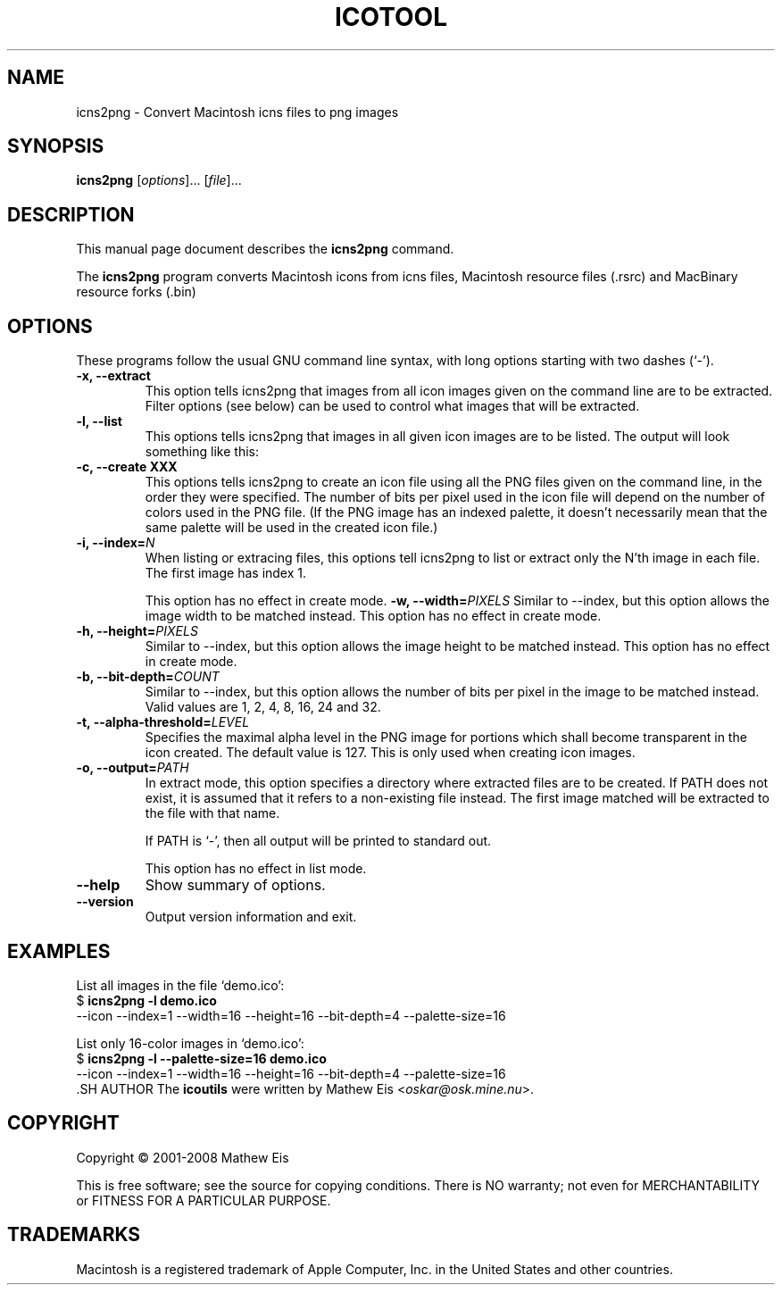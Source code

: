 .\"                                      -*- nroff -*-
.\" icns2png.1 - Manual page for icns2png.
.\"
.\" Copyright (C) 2001-2008 Mathew Eis
.\"
.\" This file is part of the icoutils.
.\"
.\" This program is free software; you can redistribute it and/or modify
.\" it under the terms of the GNU General Public License as published by
.\" the Free Software Foundation; either version 2 of the License, or
.\" (at your option) any later version.
.\"
.\" This program is distributed in the hope that it will be useful,
.\" but WITHOUT ANY WARRANTY; without even the implied warranty of
.\" MERCHANTABILITY or FITNESS FOR A PARTICULAR PURPOSE.  See the
.\" GNU Library General Public License for more details.
.\"
.\" You should have received a copy of the GNU General Public License
.\" along with this program; if not, write to the Free Software
.\" Foundation, Inc., 59 Temple Place, Suite 330, Boston, MA  02111-1307  USA
.\"
.TH ICOTOOL "1" "March 10, 2008" "icns2png (libicns)"
.SH NAME
icns2png \- Convert Macintosh icns files to png images
.SH SYNOPSIS
.B icns2png
.RI [ options ]... " " [ file ]...
.SH DESCRIPTION
This manual page document describes the \fBicns2png\fP command.

The \fBicns2png\fP program converts Macintosh icons from icns files,
Macintosh resource files (.rsrc) and MacBinary resource forks (.bin)

.SH OPTIONS
These programs follow the usual GNU command line syntax, with long
options starting with two dashes (`-').
.TP
.B \-x, \-\-extract
This option tells icns2png that images from all icon images
given on the command line are to be extracted. Filter options
(see below) can be used to control what images that will be
extracted.
.TP
.B \-l, \-\-list
This options tells icns2png that images in all given icon images
are to be listed. The output will look something like this:


.TP
.B \-c, \-\-create XXX
This options tells icns2png to create an icon file using all the
PNG files given on the command line, in the order they were specified.
The number of bits per pixel used in the icon file will depend
on the number of colors used in the PNG file. (If the PNG image has an
indexed palette, it doesn't necessarily mean that the same palette will
be used in the created icon file.)
.TP
.B \-i, \-\-index=\fIN\fR
When listing or extracing files, this options tell icns2png to list or
extract only the N'th image in each file. The first image has index 1.

This option has no effect in create mode.
.B \-w, \-\-width=\fIPIXELS\fR
Similar to --index, but this option allows the image width to be matched
instead. This option has no effect in create mode.
.TP
.B \-h, \-\-height=\fIPIXELS\fR
Similar to --index, but this option allows the image height to be matched
instead. This option has no effect in create mode.
.TP
.B \-b, \-\-bit-depth=\fICOUNT\fR
Similar to --index, but this option allows the number of bits per pixel
in the image to be matched instead. Valid values are 1, 2, 4, 8, 16, 24
and 32.

.TP
.B \-t, \-\-alpha\-threshold=\fILEVEL\fR
Specifies the maximal alpha level in the PNG image for portions which 
shall become transparent in the icon created. The default value is 127.
This is only used when creating icon images.
.TP
.B \-o, \-\-output=\fIPATH\fR
In extract mode, this option specifies a directory where extracted
files are to be created. If PATH does not exist, it is assumed that
it refers to a non-existing file instead. The first image matched
will be extracted to the file with that name.

If PATH is `-', then all output will be printed to standard out.

This option has no effect in list mode.
.TP
.B \-\-help
Show summary of options.
.TP
.B \-\-version
Output version information and exit.
.SH EXAMPLES
List all images in the file `demo.ico':
.br
  $ \fBicns2png -l demo.ico\fP
  --icon --index=1 --width=16 --height=16 --bit-depth=4 --palette-size=16
.PP
List only 16-color images in `demo.ico':
.br
  $ \fBicns2png -l --palette-size=16 demo.ico\fP
  --icon --index=1 --width=16 --height=16 --bit-depth=4 --palette-size=16
.br
  .SH AUTHOR
The \fBicoutils\fP were written by Mathew Eis <\fIoskar@osk.mine.nu\fP>.
.SH COPYRIGHT
Copyright \(co 2001-2008 Mathew Eis

This is free software; see the source for copying conditions.  There is NO
warranty; not even for MERCHANTABILITY or FITNESS FOR A PARTICULAR PURPOSE.
.SH TRADEMARKS
Macintosh is a registered trademark of Apple Computer, Inc. in the United
States and other countries.
